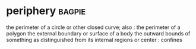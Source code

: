 * periphery :bagpie:
the perimeter of a circle or other closed curve; also : the perimeter of a polygon
the external boundary or surface of a body
the outward bounds of something as distinguished from its internal regions or center : confines
